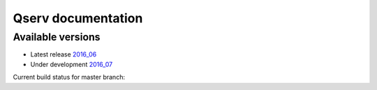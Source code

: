 ###################
Qserv documentation
###################

******************
Available versions
******************

* Latest release `2016_06 <2016_06>`_
* Under development `2016_07 <2016_07>`_

Current build status for master branch: |travis|

.. |travis| image:: https://travis-ci.org/lsst/qserv.svg?branch=master
    :target: https://travis-ci.org/lsst/qserv
